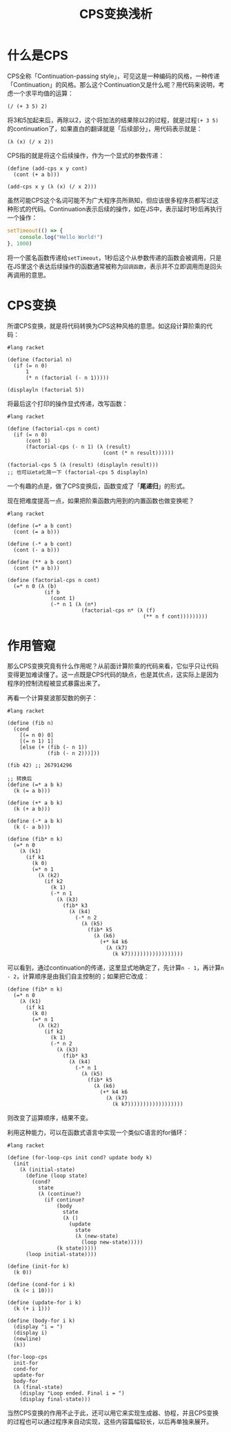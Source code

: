 #+title: CPS变换浅析
#+tags: CPS LISP
#+series: 随笔
#+created_at: 2025-02-22T09:39:04.689422+08:00
#+published_at: 2025-02-23T14:25:50.485070+08:00
#+summary: 本文介绍了CPS（Continuation-passing style）的基本概念，通过具体的代码示例解释了什么是continuation以及如何进行CPS变换。文章使用阶乘和斐波那契数列的实现来展示CPS变换的过程，并探讨了CPS变换在控制程序执行流程方面的作用。

* 什么是CPS

CPS全称「Continuation-passing style」，可见这是一种编码的风格，一种传递「Continuation」的风格。那么这个Continuation又是什么呢？用代码来说明，考虑一个求平均值的运算：

#+begin_src racket
(/ (+ 3 5) 2)
#+end_src

将3和5加起来后，再除以2，这个将加法的结果除以2的过程，就是过程​=(+ 3 5)=​的continuation了，如果直白的翻译就是「后续部分」，用代码表示就是：

#+begin_src racket
(λ (x) (/ x 2))
#+end_src

CPS指的就是将这个后续操作，作为一个显式的参数传递：

#+begin_src racket
(define (add-cps x y cont)
  (cont (+ a b)))

(add-cps x y (λ (x) (/ x 2)))
#+end_src

虽然可能CPS这个名词可能不为广大程序员所熟知，但应该很多程序员都写过这种形式的代码。Continuation表示后续的操作，如在JS中，表示延时1秒后再执行一个操作：

#+begin_src typescript
setTimeout(() => {
    console.log("Hello World!")
}, 1000)
#+end_src

将一个匿名函数传递给​=setTimeout=​，1秒后这个从参数传递的函数会被调用，只是在JS里这个表达后续操作的函数通常被称为​=回调函数=​，表示并不立即调用而是回头再调用的意思。

* CPS变换

所谓CPS变换，就是将代码转换为CPS这种风格的意思。如这段计算阶乘的代码：

#+begin_src racket
#lang racket

(define (factorial n)
  (if (= n 0)
      1
      (* n (factorial (- n 1)))))

(displayln (factorial 5))
#+end_src

将最后这个打印的操作显式传递，改写函数：

#+begin_src racket
#lang racket

(define (factorial-cps n cont)
  (if (= n 0)
      (cont 1)
      (factorial-cps (- n 1) (λ (result)
                               (cont (* n result))))))

(factorial-cps 5 (λ (result) (displayln result)))
;; 也可以eta化简一下 (factorial-cps 5 displayln)
#+end_src

一个有趣的点是，做了CPS变换后，函数变成了「​*尾递归*​」的形式。

现在把难度提高一点，如果把阶乘函数内用到的内置函数也做变换呢？

#+begin_src racket
#lang racket

(define (=* a b cont)
  (cont (= a b)))

(define (-* a b cont)
  (cont (- a b)))

(define (** a b cont)
  (cont (* a b)))

(define (factorial-cps n cont)
  (=* n 0 (λ (b)
            (if b
              (cont 1)
              (-* n 1 (λ (n*)
                        (factorial-cps n* (λ (f)
                                            (** n f cont)))))))))
#+end_src

* 作用管窥

那么CPS变换究竟有什么作用呢？从前面计算阶乘的代码来看，它似乎只让代码变得更加难读懂了。这一点既是CPS代码的缺点，也是其优点，这实际上是因为程序的控制流程被显式暴露出来了。

再看一个计算斐波那契数的例子：

#+begin_src racket
#lang racket

(define (fib n)
  (cond
    [(= n 0) 0]
    [(= n 1) 1]
    [else (+ (fib (- n 1))
             (fib (- n 2)))]))

(fib 42) ;; 267914296

;; 转换后
(define (=* a b k)
  (k (= a b)))

(define (+* a b k)
  (k (+ a b)))

(define (-* a b k)
  (k (- a b)))

(define (fib* n k)
  (=* n 0
    (λ (k1)
      (if k1
        (k 0)
        (=* n 1
          (λ (k2)
            (if k2
              (k 1)
              (-* n 1
                (λ (k3)
                  (fib* k3
                    (λ (k4)
                      (-* n 2
                        (λ (k5)
                          (fib* k5
                            (λ (k6)
                              (+* k4 k6
                                (λ (k7)
                                  (k k7))))))))))))))))))
#+end_src

可以看到，通过continuation的传递，这里显式地确定了，先计算​=n - 1=​，再计算​=n - 2=​，计算顺序是由我们自主控制的；如果把它改成：

#+begin_src racket
(define (fib* n k)
  (=* n 0
    (λ (k1)
      (if k1
        (k 0)
        (=* n 1
          (λ (k2)
            (if k2
              (k 1)
              (-* n 2
                (λ (k3)
                  (fib* k3
                    (λ (k4)
                      (-* n 1
                        (λ (k5)
                          (fib* k5
                            (λ (k6)
                              (+* k4 k6
                                (λ (k7)
                                  (k k7))))))))))))))))))
#+end_src

则改变了运算顺序，结果不变。

利用这种能力，可以在函数式语言中实现一个类似C语言的for循环：

#+begin_src racket
#lang racket

(define (for-loop-cps init cond? update body k)
  (init
    (λ (initial-state)
      (define (loop state)
        (cond?
          state
          (λ (continue?)
            (if continue?
                (body
                  state
                  (λ ()
                    (update
                      state
                      (λ (new-state)
                        (loop new-state)))))
                (k state)))))
      (loop initial-state))))

(define (init-for k)
  (k 0))

(define (cond-for i k)
  (k (< i 10)))

(define (update-for i k)
  (k (+ i 1)))

(define (body-for i k)
  (display "i = ")
  (display i)
  (newline)
  (k))

(for-loop-cps
  init-for
  cond-for
  update-for
  body-for
  (λ (final-state)
    (display "Loop ended. Final i = ")
    (display final-state)))
#+end_src

当然CPS变换的作用不止于此，还可以用它来实现生成器、协程，并且CPS变换的过程也可以通过程序来自动实现，这些内容篇幅较长，以后再单独来展开。

